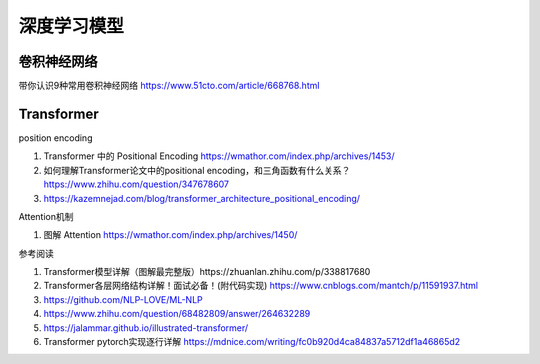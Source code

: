 深度学习模型
================

卷积神经网络
------------------------------------------------

带你认识9种常用卷积神经网络 https://www.51cto.com/article/668768.html

Transformer
------------------------------------------------

position encoding

#. Transformer 中的 Positional Encoding https://wmathor.com/index.php/archives/1453/
#. 如何理解Transformer论文中的positional encoding，和三角函数有什么关系？https://www.zhihu.com/question/347678607
#. https://kazemnejad.com/blog/transformer_architecture_positional_encoding/

Attention机制

#. 图解 Attention https://wmathor.com/index.php/archives/1450/

参考阅读

#. Transformer模型详解（图解最完整版）https://zhuanlan.zhihu.com/p/338817680
#. Transformer各层网络结构详解！面试必备！(附代码实现) https://www.cnblogs.com/mantch/p/11591937.html
#. https://github.com/NLP-LOVE/ML-NLP
#. https://www.zhihu.com/question/68482809/answer/264632289
#. https://jalammar.github.io/illustrated-transformer/
#. Transformer pytorch实现逐行详解 https://mdnice.com/writing/fc0b920d4ca84837a5712df1a46865d2